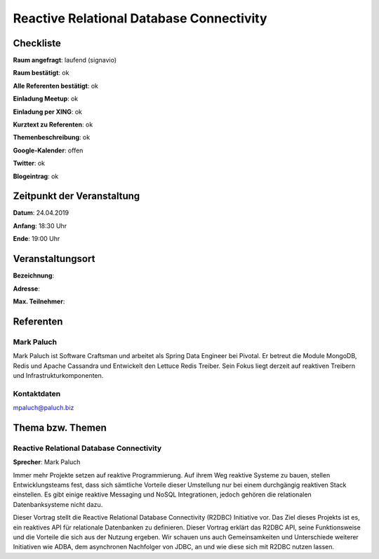Reactive Relational Database Connectivity
=================

Checkliste
----------

**Raum angefragt**: laufend (signavio)

**Raum bestätigt**: ok

**Alle Referenten bestätigt**: ok

**Einladung Meetup**: ok

**Einladung per XING**: ok

**Kurztext zu Referenten**: ok

**Themenbeschreibung**: ok

**Google-Kalender**: offen

**Twitter**: ok

**Blogeintrag**: ok


Zeitpunkt der Veranstaltung
---------------------------

**Datum**: 24.04.2019

**Anfang**: 18:30 Uhr

**Ende**: 19:00 Uhr

Veranstaltungsort
-----------------

**Bezeichnung**:

**Adresse**:

**Max. Teilnehmer**:

Referenten
----------

Mark Paluch
~~~~~~~
Mark Paluch ist Software Craftsman und arbeitet als Spring Data
Engineer bei Pivotal. Er betreut die Module MongoDB, Redis und
Apache Cassandra und Entwickelt den Lettuce Redis Treiber.
Sein Fokus liegt derzeit auf reaktiven Treibern und
Infrastrukturkomponenten.

Kontaktdaten
~~~~~~~~~~~~
mpaluch@paluch.biz

Thema bzw. Themen
-----------------

Reactive Relational Database Connectivity
~~~~~~~~~~~~~~~~~~~
**Sprecher**: Mark Paluch

Immer mehr Projekte setzen auf reaktive Programmierung. Auf ihrem
Weg reaktive Systeme zu bauen, stellen Entwicklungsteams fest,
dass sich sämtliche Vorteile dieser Umstellung nur bei einem
durchgängig reaktiven Stack einstellen.
Es gibt einige reaktive Messaging und NoSQL Integrationen,
jedoch gehören die relationalen Datenbanksysteme nicht dazu.

Dieser Vortrag stellt die Reactive Relational Database Connectivity
(R2DBC) Initiative vor. Das Ziel dieses Projekts ist es, ein
reaktives API für relationale Datenbanken zu definieren. Dieser
Vortrag erklärt das R2DBC API, seine Funktionsweise und die
Vorteile die sich aus der Nutzung ergeben. Wir schauen uns
auch Gemeinsamkeiten und Unterschiede weiterer Initiativen
wie ADBA, dem asynchronen Nachfolger von JDBC, an und wie
diese sich mit R2DBC nutzen lassen.
